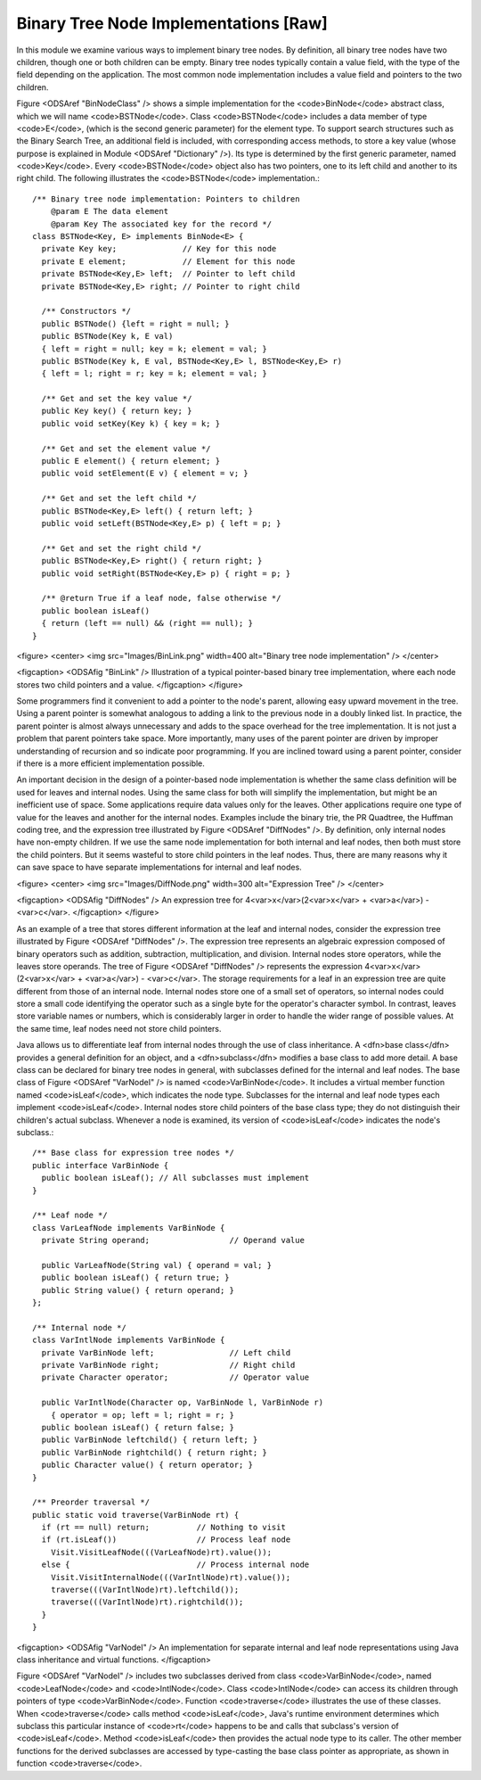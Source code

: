 .. This file is part of the OpenDSA eTextbook project. See
.. http://algoviz.org/OpenDSA for more details.
.. Copyright (c) 2012-2013 by the OpenDSA Project Contributors, and
.. distributed under an MIT open source license.

.. avmetadata::
   :author: Cliff Shaffer
   :prerequisites:
   :topic: Binary Trees

Binary Tree Node Implementations [Raw]
======================================

In this module we examine various ways to implement binary tree
nodes.
By definition, all binary tree nodes have two children,
though one or both children can be empty.
Binary tree nodes typically contain a value field,
with the type of the field depending on the application.
The most common node implementation includes a value field and
pointers to the two children.

Figure <ODSAref "BinNodeClass" /> shows a simple implementation for the
<code>BinNode</code> abstract class, which we will name <code>BSTNode</code>.
Class <code>BSTNode</code> includes a data member of type <code>E</code>,
(which is the second generic parameter) for the element type.
To support search structures such as the Binary Search Tree, an
additional field is included, with corresponding access methods,
to store a key value
(whose purpose is explained in Module <ODSAref "Dictionary" />).
Its type is determined by the first generic parameter, named
<code>Key</code>.
Every <code>BSTNode</code> object also has two pointers,
one to its left child and another to its right child.
The following
illustrates the <code>BSTNode</code> implementation.::

   /** Binary tree node implementation: Pointers to children
       @param E The data element
       @param Key The associated key for the record */
   class BSTNode<Key, E> implements BinNode<E> {
     private Key key;              // Key for this node
     private E element;            // Element for this node
     private BSTNode<Key,E> left;  // Pointer to left child
     private BSTNode<Key,E> right; // Pointer to right child

     /** Constructors */
     public BSTNode() {left = right = null; }
     public BSTNode(Key k, E val)
     { left = right = null; key = k; element = val; }
     public BSTNode(Key k, E val, BSTNode<Key,E> l, BSTNode<Key,E> r)
     { left = l; right = r; key = k; element = val; }

     /** Get and set the key value */
     public Key key() { return key; }
     public void setKey(Key k) { key = k; }

     /** Get and set the element value */
     public E element() { return element; }
     public void setElement(E v) { element = v; }

     /** Get and set the left child */
     public BSTNode<Key,E> left() { return left; }
     public void setLeft(BSTNode<Key,E> p) { left = p; }

     /** Get and set the right child */
     public BSTNode<Key,E> right() { return right; }
     public void setRight(BSTNode<Key,E> p) { right = p; }

     /** @return True if a leaf node, false otherwise */
     public boolean isLeaf()
     { return (left == null) && (right == null); }
   }

<figure>
<center>
<img src="Images/BinLink.png" width=400 alt="Binary tree node implementation" />
</center>

<figcaption>
<ODSAfig "BinLink" />
Illustration of a typical pointer-based binary tree implementation,
where each node stores two child pointers and a value.
</figcaption>
</figure>

Some programmers find it convenient to add a pointer to the
node's parent, allowing easy upward movement in the
tree.
Using a parent pointer is somewhat analogous to adding a link to the
previous node in a doubly linked list.
In practice, the parent pointer is almost always unnecessary
and adds to the space overhead for the tree implementation.
It is not just a problem that parent pointers take space.
More importantly, many uses of the parent pointer are driven by
improper understanding of recursion and so indicate poor programming.
If you are inclined toward using a parent pointer, consider if there
is a more efficient implementation possible.

An important decision in the design of a pointer-based node
implementation is whether the same class definition will be used for
leaves and internal nodes.
Using the same class for both will simplify the implementation, but
might be an inefficient use of space.
Some applications require data values only for the leaves.
Other applications require one type of value for the leaves and
another for the internal nodes.
Examples include the binary trie, the PR Quadtree, 
the Huffman coding tree, and the expression tree illustrated by
Figure <ODSAref "DiffNodes" />. 
By definition, only internal nodes have non-empty children.
If we use the same node implementation for both internal and leaf
nodes, then both must store the child pointers.
But it seems wasteful to store child pointers in the leaf nodes.
Thus, there are many reasons why it can save space to have separate
implementations for internal and leaf nodes.

<figure>
<center>
<img src="Images/DiffNode.png" width=300 alt="Expression Tree" />
</center>

<figcaption>
<ODSAfig "DiffNodes" />
An expression tree for
4<var>x</var>(2<var>x</var> + <var>a</var>) - <var>c</var>.
</figcaption>
</figure>

As an example of a tree that stores different information at the leaf
and internal nodes, consider the expression tree illustrated by
Figure <ODSAref "DiffNodes" />.
The expression tree represents an algebraic expression
composed of binary operators such as addition, subtraction,
multiplication, and division.
Internal nodes store operators, while the leaves store operands.
The tree of Figure <ODSAref "DiffNodes" /> represents the expression
4<var>x</var>(2<var>x</var> + <var>a</var>) - <var>c</var>.
The storage requirements for a leaf in an expression tree are quite
different from those of an internal node.
Internal nodes store one of a small set of operators,
so internal nodes could store a small code identifying the
operator such as a single byte for the operator's character symbol.
In contrast, leaves store variable names or numbers,
which is considerably larger in order
to handle the wider range of possible values.
At the same time, leaf nodes need not store child pointers.

Java allows us to differentiate leaf from internal
nodes through the use of class inheritance.
A <dfn>base class</dfn> provides a general definition for an
object,
and a <dfn>subclass</dfn> modifies a base class to add more
detail.
A base class can be declared for binary tree nodes in general,
with subclasses defined for the internal and leaf nodes.
The base class of Figure <ODSAref "VarNodeI" /> is named
<code>VarBinNode</code>.
It includes a virtual member function named
<code>isLeaf</code>, which indicates the node type.
Subclasses for the internal and leaf node types each implement
<code>isLeaf</code>.
Internal nodes store child pointers of the base class type;
they do not distinguish their children's actual subclass.
Whenever a node is examined, its version of <code>isLeaf</code> indicates
the node's subclass.::

   /** Base class for expression tree nodes */
   public interface VarBinNode {
     public boolean isLeaf(); // All subclasses must implement
   }

   /** Leaf node */
   class VarLeafNode implements VarBinNode {
     private String operand;                 // Operand value

     public VarLeafNode(String val) { operand = val; }
     public boolean isLeaf() { return true; }
     public String value() { return operand; }
   };

   /** Internal node */
   class VarIntlNode implements VarBinNode {
     private VarBinNode left;                // Left child
     private VarBinNode right;               // Right child
     private Character operator;             // Operator value

     public VarIntlNode(Character op, VarBinNode l, VarBinNode r)
       { operator = op; left = l; right = r; }
     public boolean isLeaf() { return false; }
     public VarBinNode leftchild() { return left; }
     public VarBinNode rightchild() { return right; }
     public Character value() { return operator; }
   }

   /** Preorder traversal */
   public static void traverse(VarBinNode rt) {
     if (rt == null) return;          // Nothing to visit
     if (rt.isLeaf())                 // Process leaf node
       Visit.VisitLeafNode(((VarLeafNode)rt).value());
     else {                           // Process internal node
       Visit.VisitInternalNode(((VarIntlNode)rt).value());
       traverse(((VarIntlNode)rt).leftchild());
       traverse(((VarIntlNode)rt).rightchild());
     }
   }

<figcaption>
<ODSAfig "VarNodeI" />
An implementation for separate internal and leaf node
representations using Java class inheritance
and virtual functions.
</figcaption>

Figure <ODSAref "VarNodeI" /> includes two subclasses derived from
class <code>VarBinNode</code>, named <code>LeafNode</code> and
<code>IntlNode</code>.
Class <code>IntlNode</code> can access its children through
pointers of type <code>VarBinNode</code>.
Function <code>traverse</code> illustrates the use of these classes.
When <code>traverse</code> calls method <code>isLeaf</code>,
Java's runtime environment
determines which subclass this particular instance of <code>rt</code>
happens to be and calls that subclass's version of <code>isLeaf</code>.
Method <code>isLeaf</code> then provides the actual node type to its
caller.
The other member functions for the derived subclasses are accessed by
type-casting the base class pointer as appropriate, as shown in
function <code>traverse</code>.
